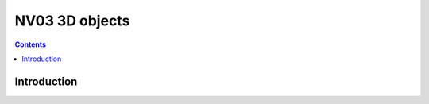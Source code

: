 .. _obj-d3d:
.. _obj-zpoint:

===============
NV03 3D objects
===============

.. contents::

.. todo:: write me


Introduction
============

.. todo:: write me
